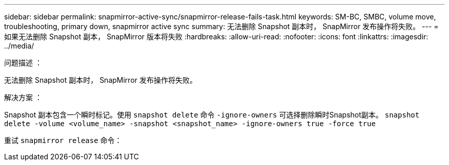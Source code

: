 ---
sidebar: sidebar 
permalink: snapmirror-active-sync/snapmirror-release-fails-task.html 
keywords: SM-BC, SMBC, volume move, troubleshooting, primary down, snapmirror active sync 
summary: 无法删除 Snapshot 副本时， SnapMirror 发布操作将失败。 
---
= 如果无法删除 Snapshot 副本， SnapMirror 版本将失败
:hardbreaks:
:allow-uri-read: 
:nofooter: 
:icons: font
:linkattrs: 
:imagesdir: ../media/


.问题描述 ：
[role="lead"]
无法删除 Snapshot 副本时， SnapMirror 发布操作将失败。

.解决方案 ：
Snapshot 副本包含一个瞬时标记。使用 `snapshot delete` 命令 `-ignore-owners` 可选择删除瞬时Snapshot副本。
`snapshot delete -volume <volume_name> -snapshot <snapshot_name> -ignore-owners true -force true`

重试 `snapmirror release` 命令：
